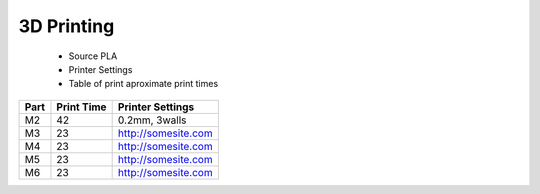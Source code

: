 3D Printing
=================

   - Source PLA
   - Printer Settings
   - Table of print aproximate print times



+------+------------+---------------------+
| Part | Print Time | Printer Settings    |
+======+============+=====================+
| M2   | 42         | 0.2mm, 3walls       |
+------+------------+---------------------+
| M3   | 23         | http://somesite.com |
+------+------------+---------------------+
| M4   | 23         | http://somesite.com |
+------+------------+---------------------+
| M5   | 23         | http://somesite.com |
+------+------------+---------------------+
| M6   | 23         | http://somesite.com |
+------+------------+---------------------+



